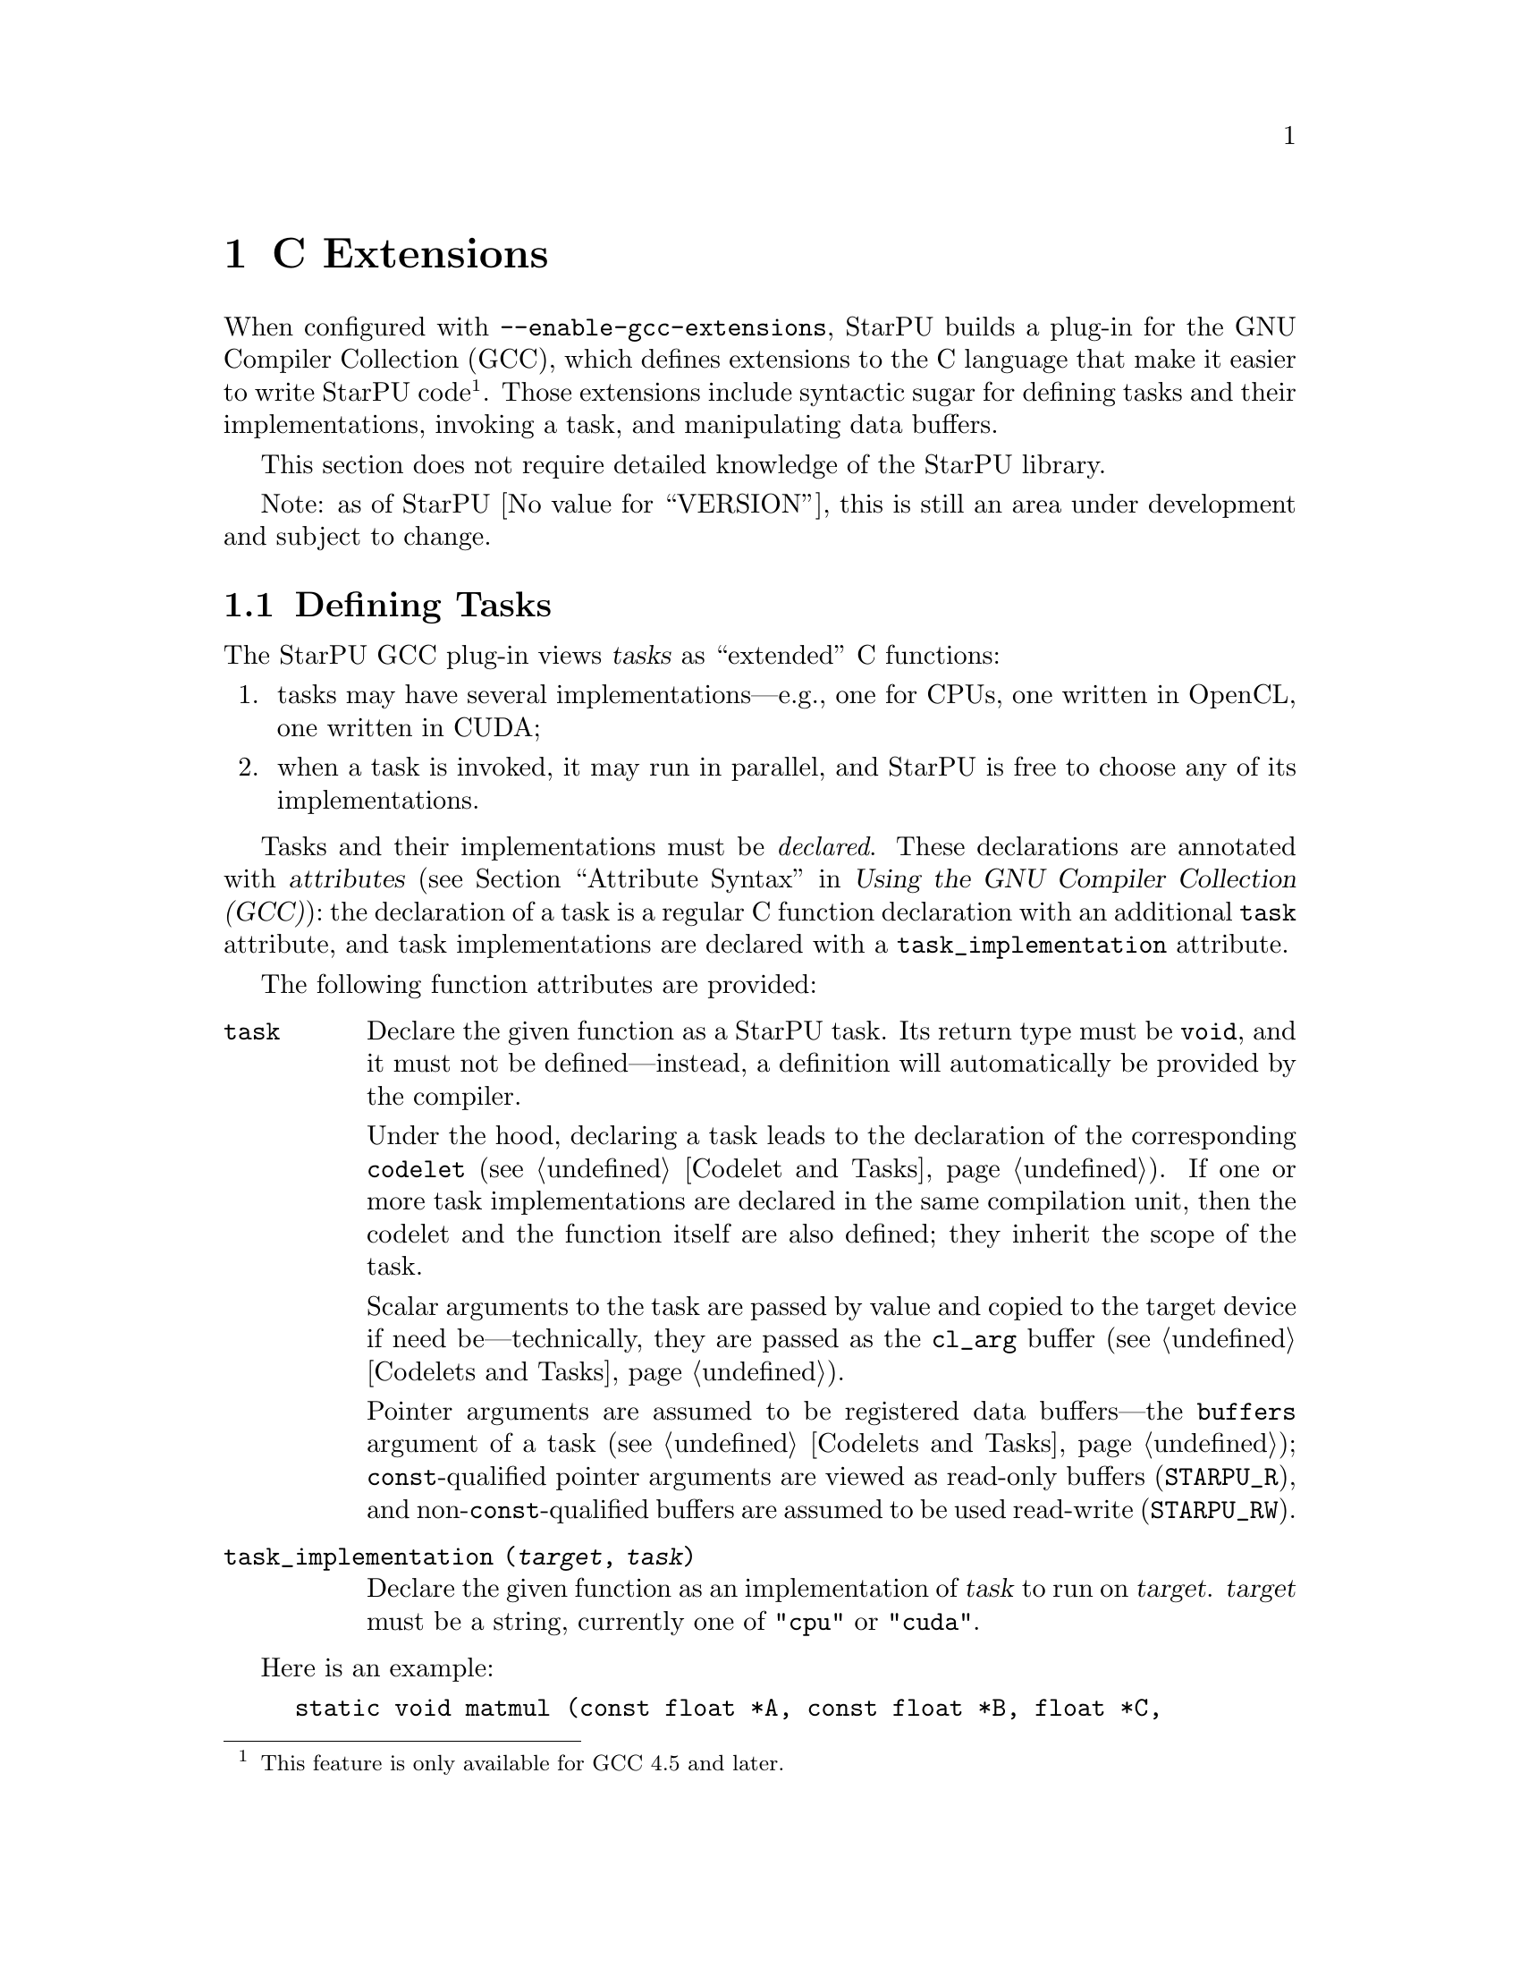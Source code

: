 @c StarPU --- Runtime system for heterogeneous multicore architectures.
@c
@c Copyright (C) 2009-2011  Université de Bordeaux 1
@c Copyright (C) 2010, 2011  Centre National de la Recherche Scientifique
@c
@c StarPU is free software; you can redistribute it and/or modify
@c it under the terms of the GNU Lesser General Public License as published by
@c the Free Software Foundation; either version 2.1 of the License, or (at
@c your option) any later version.
@c
@c StarPU is distributed in the hope that it will be useful, but
@c WITHOUT ANY WARRANTY; without even the implied warranty of
@c MERCHANTABILITY or FITNESS FOR A PARTICULAR PURPOSE.
@c
@c See the GNU Lesser General Public License in COPYING.LGPL for more details.

@c This is part of the StarPU Handbook.
@c Copyright (C) 2011 Institut National de Recherche en Informatique et Automatique

@node C Extensions
@chapter C Extensions

@cindex C extensions
@cindex GCC plug-in

When configured with @code{--enable-gcc-extensions}, StarPU builds a
plug-in for the GNU Compiler Collection (GCC), which defines extensions
to the C language that make it easier to write StarPU code@footnote{This
feature is only available for GCC 4.5 and later.}.  Those extensions
include syntactic sugar for defining tasks and their implementations,
invoking a task, and manipulating data buffers.

This section does not require detailed knowledge of the StarPU library.

Note: as of StarPU @value{VERSION}, this is still an area under
development and subject to change.

@menu
* Defining Tasks::              Defining StarPU tasks
* Registered Data Buffers::     Manipulating data buffers
@end menu

@node Defining Tasks
@section Defining Tasks

@cindex task
@cindex task implementation

The StarPU GCC plug-in views @dfn{tasks} as ``extended'' C functions:

@enumerate
@item
tasks may have several implementations---e.g., one for CPUs, one written
in OpenCL, one written in CUDA;
@item
when a task is invoked, it may run in parallel, and StarPU is free to
choose any of its implementations.
@end enumerate

Tasks and their implementations must be @emph{declared}.  These
declarations are annotated with @dfn{attributes} (@pxref{Attribute
Syntax, attributes in GNU C,, gcc, Using the GNU Compiler Collection
(GCC)}): the declaration of a task is a regular C function declaration
with an additional @code{task} attribute, and task implementations are
declared with a @code{task_implementation} attribute.

The following function attributes are provided:

@table @code

@item task
@cindex @code{task} attribute
Declare the given function as a StarPU task.  Its return type must be
@code{void}, and it must not be defined---instead, a definition will
automatically be provided by the compiler.

Under the hood, declaring a task leads to the declaration of the
corresponding @code{codelet} (@pxref{Codelet and Tasks}).  If one or
more task implementations are declared in the same compilation unit,
then the codelet and the function itself are also defined; they inherit
the scope of the task.

Scalar arguments to the task are passed by value and copied to the
target device if need be---technically, they are passed as the
@code{cl_arg} buffer (@pxref{Codelets and Tasks, @code{cl_arg}}).

Pointer arguments are assumed to be registered data buffers---the
@code{buffers} argument of a task (@pxref{Codelets and Tasks,
@code{buffers}}); @code{const}-qualified pointer arguments are viewed as
read-only buffers (@code{STARPU_R}), and non-@code{const}-qualified
buffers are assumed to be used read-write (@code{STARPU_RW}).

@item task_implementation (@var{target}, @var{task})
@cindex @code{task_implementation} attribute
Declare the given function as an implementation of @var{task} to run on
@var{target}.  @var{target} must be a string, currently one of
@code{"cpu"} or @code{"cuda"}.
@c FIXME: Update when OpenCL support is ready.

@end table

Here is an example:

@example
static void matmul (const float *A, const float *B, float *C,
		    size_t nx, size_t ny, size_t nz)
  __attribute__ ((task));

static void matmul_cpu (const float *A, const float *B, float *C,
			size_t nx, size_t ny, size_t nz)
  __attribute__ ((task_implementation ("cpu", matmul)));


static void
matmul_cpu (const float *A, const float *B, float *C,
	    size_t nx, size_t ny, size_t nz)
@{
  size_t i, j, k;

  for (j = 0; j < ny; j++)
    for (i = 0; i < nx; i++)
      @{
	for (k = 0; k < nz; k++)
	  C[j * nx + i] += A[j * nz + k] * B[k * nx + i];
      @}
@}
@end example

@noindent
A @code{matmult} task is defined; it has only one implementation,
@code{matmult_cpu}, which runs on the CPU.  Variables @var{A} and
@var{B} are input buffers, whereas @var{C} is considered an input/output
buffer.  The task can be invoked like a regular C function:

@example
matmul (&A[i * zdim * bydim + k * bzdim * bydim],
        &B[k * xdim * bzdim + j * bxdim * bzdim],
        &C[i * xdim * bydim + j * bxdim * bydim],
        bxdim, bydim, bzdim);
@end example

@noindent
This leads to an @dfn{asynchronous invocation}, whereby @code{matmult}'s
implementation may run in parallel with the continuation of the caller.

The next section describes how memory buffers must be handled in
StarPU-GCC code.


@node Registered Data Buffers
@section Registered Data Buffers

Data buffers such as matrices and vectors that are to be passed to tasks
must be @dfn{registered}.  Registration allows StarPU to handle data
transfers among devices---e.g., transferring an input buffer from the
CPU's main memory to a task scheduled to run a GPU (@pxref{StarPU Data
Management Library}).

The following pragmas are provided:

@table @code

@item #pragma starpu register @var{ptr} [@var{size}]
Register @var{ptr} as a @var{size}-element buffer.

@item #pragma starpu unregister @var{ptr}
@item #pragma starpu acquire @var{ptr}

@end table

FIXME: finish

@c Local Variables:
@c TeX-master: "guile.texi"
@c ispell-local-dictionary: "american"
@c End:
